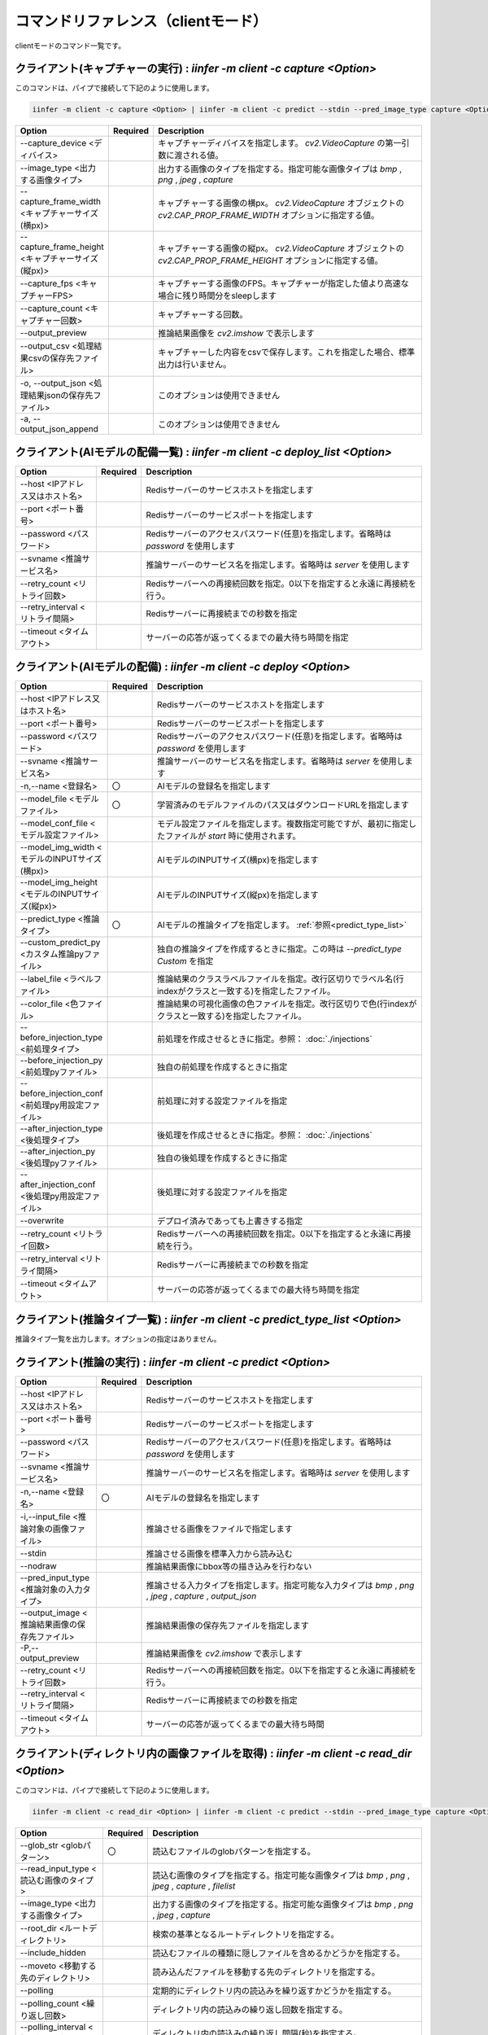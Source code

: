 .. -*- coding: utf-8 -*-

****************************************************
コマンドリファレンス（clientモード）
****************************************************

clientモードのコマンド一覧です。

クライアント(キャプチャーの実行) : `iinfer -m client -c capture <Option>`
==============================================================================

このコマンドは、パイプで接続して下記のように使用します。

.. code-block:: bat

   iinfer -m client -c capture <Option> | iinfer -m client -c predict --stdin --pred_image_type capture <Option>

.. csv-table::
    :widths: 20, 10, 70
    :header-rows: 1

    "Option","Required","Description"
    "--capture_device <ディバイス>","","キャプチャーディバイスを指定します。 `cv2.VideoCapture` の第一引数に渡される値。"
    "--image_type <出力する画像タイプ>","","出力する画像のタイプを指定する。指定可能な画像タイプは `bmp` , `png` , `jpeg` , `capture` "
    "--capture_frame_width <キャプチャーサイズ(横px)>","","キャプチャーする画像の横px。 `cv2.VideoCapture` オブジェクトの `cv2.CAP_PROP_FRAME_WIDTH` オプションに指定する値。"
    "--capture_frame_height <キャプチャーサイズ(縦px)>","","キャプチャーする画像の縦px。 `cv2.VideoCapture` オブジェクトの `cv2.CAP_PROP_FRAME_HEIGHT` オプションに指定する値。"
    "--capture_fps <キャプチャーFPS>","","キャプチャーする画像のFPS。キャプチャーが指定した値より高速な場合に残り時間分をsleepします"
    "--capture_count <キャプチャー回数>","","キャプチャーする回数。"
    "--output_preview","","推論結果画像を `cv2.imshow` で表示します"
    "--output_csv <処理結果csvの保存先ファイル>","","キャプチャーした内容をcsvで保存します。これを指定した場合、標準出力は行いません。"
    "-o, --output_json <処理結果jsonの保存先ファイル>","","このオプションは使用できません"
    "-a, --output_json_append","","このオプションは使用できません"


クライアント(AIモデルの配備一覧) : `iinfer -m client -c deploy_list <Option>`
==============================================================================

.. csv-table::
    :widths: 20, 10, 70
    :header-rows: 1

    "Option","Required","Description"
    "--host <IPアドレス又はホスト名>","","Redisサーバーのサービスホストを指定します"
    "--port <ポート番号>","","Redisサーバーのサービスポートを指定します"
    "--password <パスワード>","","Redisサーバーのアクセスパスワード(任意)を指定します。省略時は `password` を使用します"
    "--svname <推論サービス名>","","推論サーバーのサービス名を指定します。省略時は `server` を使用します"
    "--retry_count <リトライ回数>","","Redisサーバーへの再接続回数を指定。0以下を指定すると永遠に再接続を行う。"
    "--retry_interval <リトライ間隔>","","Redisサーバーに再接続までの秒数を指定"
    "--timeout <タイムアウト>","","サーバーの応答が返ってくるまでの最大待ち時間を指定"


クライアント(AIモデルの配備) : `iinfer -m client -c deploy <Option>`
==============================================================================

.. csv-table::
    :widths: 20, 10, 70
    :header-rows: 1

    "Option","Required","Description"
    "--host <IPアドレス又はホスト名>","","Redisサーバーのサービスホストを指定します"
    "--port <ポート番号>","","Redisサーバーのサービスポートを指定します"
    "--password <パスワード>","","Redisサーバーのアクセスパスワード(任意)を指定します。省略時は `password` を使用します"
    "--svname <推論サービス名>","","推論サーバーのサービス名を指定します。省略時は `server` を使用します"
    "-n,--name <登録名>","〇","AIモデルの登録名を指定します"
    "--model_file <モデルファイル>","〇","学習済みのモデルファイルのパス又はダウンロードURLを指定します"
    "--model_conf_file <モデル設定ファイル>","","モデル設定ファイルを指定します。複数指定可能ですが、最初に指定したファイルが `start` 時に使用されます。"
    "--model_img_width <モデルのINPUTサイズ(横px)>","","AIモデルのINPUTサイズ(横px)を指定します"
    "--model_img_height <モデルのINPUTサイズ(縦px)>","","AIモデルのINPUTサイズ(縦px)を指定します"
    "--predict_type <推論タイプ>","〇","AIモデルの推論タイプを指定します。 :ref:`参照<predict_type_list>` "
    "--custom_predict_py <カスタム推論pyファイル>","","独自の推論タイプを作成するときに指定。この時は `--predict_type Custom` を指定"
    "--label_file <ラベルファイル>","","推論結果のクラスラベルファイルを指定。改行区切りでラベル名(行indexがクラスと一致する)を指定したファイル。"
    "--color_file <色ファイル>","","推論結果の可視化画像の色ファイルを指定。改行区切りで色(行indexがクラスと一致する)を指定したファイル。"
    "--before_injection_type <前処理タイプ>","","前処理を作成させるときに指定。参照： :doc:`./injections` "
    "--before_injection_py <前処理pyファイル>","","独自の前処理を作成するときに指定"
    "--before_injection_conf <前処理py用設定ファイル>","","前処理に対する設定ファイルを指定"
    "--after_injection_type <後処理タイプ>","","後処理を作成させるときに指定。参照： :doc:`./injections` "
    "--after_injection_py <後処理pyファイル>","","独自の後処理を作成するときに指定"
    "--after_injection_conf <後処理py用設定ファイル>","","後処理に対する設定ファイルを指定"
    "--overwrite","","デプロイ済みであっても上書きする指定"
    "--retry_count <リトライ回数>","","Redisサーバーへの再接続回数を指定。0以下を指定すると永遠に再接続を行う。"
    "--retry_interval <リトライ間隔>","","Redisサーバーに再接続までの秒数を指定"
    "--timeout <タイムアウト>","","サーバーの応答が返ってくるまでの最大待ち時間を指定"


.. _predict_type_list:

クライアント(推論タイプ一覧) : `iinfer -m client -c predict_type_list <Option>`
================================================================================

推論タイプ一覧を出力します。オプションの指定はありません。


クライアント(推論の実行) : `iinfer -m client -c predict <Option>`
==============================================================================

.. csv-table::
    :widths: 20, 10, 70
    :header-rows: 1

    "Option","Required","Description"
    "--host <IPアドレス又はホスト名>","","Redisサーバーのサービスホストを指定します"
    "--port <ポート番号>","","Redisサーバーのサービスポートを指定します"
    "--password <パスワード>","","Redisサーバーのアクセスパスワード(任意)を指定します。省略時は `password` を使用します"
    "--svname <推論サービス名>","","推論サーバーのサービス名を指定します。省略時は `server` を使用します"
    "-n,--name <登録名>","〇","AIモデルの登録名を指定します"
    "-i,--input_file <推論対象の画像ファイル>","","推論させる画像をファイルで指定します"
    "--stdin","","推論させる画像を標準入力から読み込む"
    "--nodraw","","推論結果画像にbbox等の描き込みを行わない"
    "--pred_input_type <推論対象の入力タイプ>","","推論させる入力タイプを指定します。指定可能な入力タイプは `bmp` , `png` , `jpeg` , `capture` , `output_json` "
    "--output_image <推論結果画像の保存先ファイル>","","推論結果画像の保存先ファイルを指定します"
    "-P,--output_preview","","推論結果画像を `cv2.imshow` で表示します"
    "--retry_count <リトライ回数>","","Redisサーバーへの再接続回数を指定。0以下を指定すると永遠に再接続を行う。"
    "--retry_interval <リトライ間隔>","","Redisサーバーに再接続までの秒数を指定"
    "--timeout <タイムアウト>","","サーバーの応答が返ってくるまでの最大待ち時間"


クライアント(ディレクトリ内の画像ファイルを取得) : `iinfer -m client -c read_dir <Option>`
================================================================================================

このコマンドは、パイプで接続して下記のように使用します。

.. code-block:: bat

   iinfer -m client -c read_dir <Option> | iinfer -m client -c predict --stdin --pred_image_type capture <Option>

.. csv-table::
    :widths: 20, 10, 70
    :header-rows: 1

    "Option","Required","Description"
    "--glob_str <globパターン>","〇","読込むファイルのglobパターンを指定する。"
    "--read_input_type <読込む画像のタイプ>","","読込む画像のタイプを指定する。指定可能な画像タイプは `bmp` , `png` , `jpeg` , `capture` , `filelist` "
    "--image_type <出力する画像タイプ>","","出力する画像のタイプを指定する。指定可能な画像タイプは `bmp` , `png` , `jpeg` , `capture` "
    "--root_dir <ルートディレクトリ>","","検索の基準となるルートディレクトリを指定する。"
    "--include_hidden","","読込むファイルの種類に隠しファイルを含めるかどうかを指定する。"
    "--moveto <移動する先のディレクトリ>","","読み込んだファイルを移動する先のディレクトリを指定する。"
    "--polling","","定期的にディレクトリ内の読込みを繰り返すかどうかを指定する。"
    "--polling_count <繰り返し回数>","","ディレクトリ内の読込みの繰り返し回数を指定する。"
    "--polling_interval <繰り返し間隔>","","ディレクトリ内の読込みの繰り返し間隔(秒)を指定する。"
    "--output_csv <処理結果csvの保存先ファイル>","","キャプチャーした内容をcsvで保存します。これを指定した場合、標準出力は行いません。"
    "-o, --output_json <処理結果jsonの保存先ファイル>","","このオプションは使用できません"
    "-a, --output_json_append","","このオプションは使用できません"


クライアント(AIモデルの起動) : `iinfer -m client -c start <Option>`
==============================================================================

.. csv-table::
    :widths: 20, 10, 70
    :header-rows: 1

    "Option","Required","Description"
    "--host <IPアドレス又はホスト名>","","Redisサーバーのサービスホストを指定します"
    "--port <ポート番号>","","Redisサーバーのサービスポートを指定します"
    "--password <パスワード>","","Redisサーバーのアクセスパスワード(任意)を指定します。省略時は `password` を使用します"
    "--svname <推論サービス名>","","推論サーバーのサービス名を指定します。省略時は `server` を使用します"
    "-n,--name <登録名>","〇","AIモデルの登録名を指定します"
    "--model_provider <モデルプロバイダー>","","ONNX形式のモデルファイルの場合に指定可能。指定可能なプロバイダーは `CPUExecutionProvider` , `CUDAExecutionProvider` , `TensorrtExecutionProvider` "
    "--use_track","","ObjectDetectionタスクの場合に指定可能。motpyを使ってトラッキングID付与を行う"
    "--gpuid <GPUのid>","","GPUのディバイスIDを指定します。"
    "--retry_count <リトライ回数>","","Redisサーバーへの再接続回数を指定。0以下を指定すると永遠に再接続を行う。"
    "--retry_interval <リトライ間隔>","","Redisサーバーに再接続までの秒数を指定"
    "--timeout <タイムアウト>","","サーバーの応答が返ってくるまでの最大待ち時間"


クライアント(AIモデルの停止) : `iinfer -m client -c stop <Option>`
==============================================================================

.. csv-table::
    :widths: 20, 10, 70
    :header-rows: 1

    "Option","Required","Description"
    "--host <IPアドレス又はホスト名>","","Redisサーバーのサービスホストを指定します"
    "--port <ポート番号>","","Redisサーバーのサービスポートを指定します"
    "--password <パスワード>","","Redisサーバーのアクセスパスワード(任意)を指定します。省略時は `password` を使用します"
    "--svname <推論サービス名>","","推論サーバーのサービス名を指定します。省略時は `server` を使用します"
    "-n,--name <登録名>","〇","AIモデルの登録名を指定します"
    "--retry_count <リトライ回数>","","Redisサーバーへの再接続回数を指定。0以下を指定すると永遠に再接続を行う。"
    "--retry_interval <リトライ間隔>","","Redisサーバーに再接続までの秒数を指定"
    "--timeout <タイムアウト>","","サーバーの応答が返ってくるまでの最大待ち時間"


.. _train_type_list:

クライアント(学習タイプ一覧) : `iinfer -m client -c train_type_list <Option>`
================================================================================

学習タイプ一覧を出力します。オプションの指定はありません。


クライアント(AIモデルの学習) : `iinfer -m client -c train <Option>`
==============================================================================

.. csv-table::
    :widths: 20, 10, 70
    :header-rows: 1

    "Option","Required","Description"
    "--host <IPアドレス又はホスト名>","","Redisサーバーのサービスホストを指定します"
    "--port <ポート番号>","","Redisサーバーのサービスポートを指定します"
    "--password <パスワード>","","Redisサーバーのアクセスパスワード(任意)を指定します。省略時は `password` を使用します"
    "--svname <推論サービス名>","","推論サーバーのサービス名を指定します。省略時は `server` を使用します"
    "-n,--name <登録名>","〇","AIモデルの登録名を指定します"
    "--overwrite","","学習済みであっても上書きする指定"
    "--retry_count <リトライ回数>","","Redisサーバーへの再接続回数を指定。0以下を指定すると永遠に再接続を行う。"
    "--retry_interval <リトライ間隔>","","Redisサーバーに再接続までの秒数を指定"
    "--timeout <タイムアウト>","","サーバーの応答が返ってくるまでの最大待ち時間を指定"


クライアント(AIモデルの配備解除) : `iinfer -m client -c undeploy <Option>`
==============================================================================

.. csv-table::
    :widths: 20, 10, 70
    :header-rows: 1

    "Option","Required","Description"
    "--host <IPアドレス又はホスト名>","","Redisサーバーのサービスホストを指定します"
    "--port <ポート番号>","","Redisサーバーのサービスポートを指定します"
    "--password <パスワード>","","Redisサーバーのアクセスパスワード(任意)を指定します。省略時は `password` を使用します"
    "--svname <推論サービス名>","","推論サーバーのサービス名を指定します。省略時は `server` を使用します"
    "-n,--name <登録名>","〇","AIモデルの登録名を指定します"
    "--retry_count <リトライ回数>","","Redisサーバーへの再接続回数を指定。0以下を指定すると永遠に再接続を行う。"
    "--retry_interval <リトライ間隔>","","Redisサーバーに再接続までの秒数を指定"
    "--timeout <タイムアウト>","","サーバーの応答が返ってくるまでの最大待ち時間"

